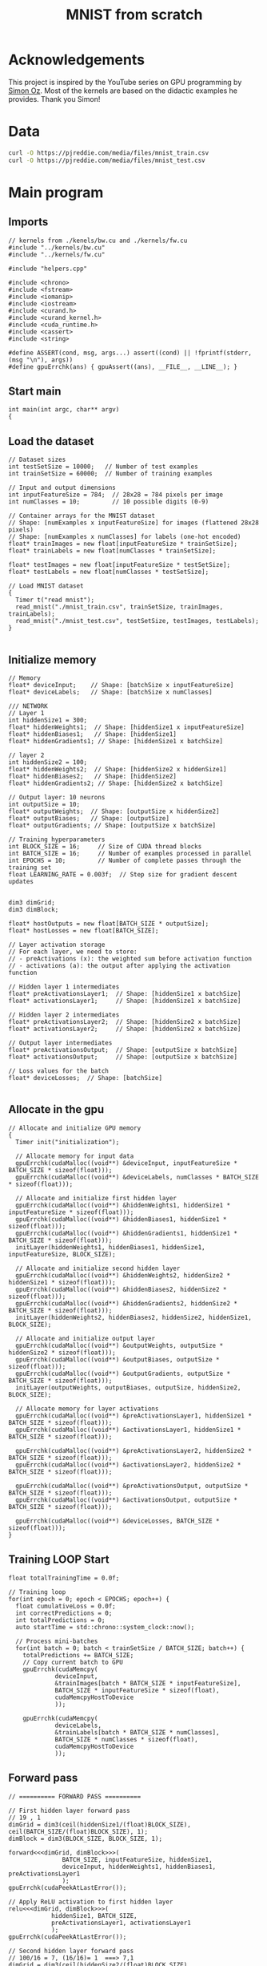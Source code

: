 #+title: MNIST from scratch
#+description: Using cuda to fit MNIST

* Acknowledgements
This project is inspired by the YouTube series on GPU programming by [[https://www.youtube.com/playlist?list=PL5XwKDZZlwaY7t0M5OLprpkJUIrF8Lc9j][Simon Oz]]. Most of the kernels are based on the didactic examples he provides. Thank you Simon!

* Data
#+begin_src bash :noeval
curl -O https://pjreddie.com/media/files/mnist_train.csv
curl -O https://pjreddie.com/media/files/mnist_test.csv
#+end_src

* Main program
:PROPERTIES:
:header-args:C++: :tangle "src/main.cpp" :main no
:END:
** Imports
#+begin_src C++
// kernels from ./kenels/bw.cu and ./kernels/fw.cu
#include "../kernels/bw.cu"
#include "../kernels/fw.cu"

#include "helpers.cpp"

#include <chrono>
#include <fstream>
#include <iomanip>
#include <iostream> 
#include <curand.h>
#include <curand_kernel.h>
#include <cuda_runtime.h>
#include <cassert>
#include <string>

#define ASSERT(cond, msg, args...) assert((cond) || !fprintf(stderr, (msg "\n"), args))
#define gpuErrchk(ans) { gpuAssert((ans), __FILE__, __LINE__); }
#+end_src

** Start main
#+begin_src C++
int main(int argc, char** argv)
{
#+end_src
** Load the dataset
#+begin_src C++
  // Dataset sizes
  int testSetSize = 10000;   // Number of test examples
  int trainSetSize = 60000;  // Number of training examples

  // Input and output dimensions
  int inputFeatureSize = 784;  // 28x28 = 784 pixels per image
  int numClasses = 10;         // 10 possible digits (0-9)

  // Container arrays for the MNIST dataset
  // Shape: [numExamples x inputFeatureSize] for images (flattened 28x28 pixels)
  // Shape: [numExamples x numClasses] for labels (one-hot encoded)
  float* trainImages = new float[inputFeatureSize * trainSetSize]; 
  float* trainLabels = new float[numClasses * trainSetSize];
    
  float* testImages = new float[inputFeatureSize * testSetSize];
  float* testLabels = new float[numClasses * testSetSize];

  // Load MNIST dataset
  {
    Timer t("read mnist");
    read_mnist("./mnist_train.csv", trainSetSize, trainImages, trainLabels);
    read_mnist("./mnist_test.csv", testSetSize, testImages, testLabels);
  }

#+end_src
** Initialize memory
#+begin_src C++
  // Memory 
  float* deviceInput;    // Shape: [batchSize x inputFeatureSize]
  float* deviceLabels;   // Shape: [batchSize x numClasses]

  /// NETWORK
  // Layer 1
  int hiddenSize1 = 300;
  float* hiddenWeights1;  // Shape: [hiddenSize1 x inputFeatureSize]
  float* hiddenBiases1;   // Shape: [hiddenSize1]
  float* hiddenGradients1; // Shape: [hiddenSize1 x batchSize]

  // layer 2
  int hiddenSize2 = 100;
  float* hiddenWeights2;  // Shape: [hiddenSize2 x hiddenSize1]
  float* hiddenBiases2;   // Shape: [hiddenSize2]
  float* hiddenGradients2; // Shape: [hiddenSize2 x batchSize]

  // Output layer: 10 neurons
  int outputSize = 10;
  float* outputWeights;  // Shape: [outputSize x hiddenSize2]
  float* outputBiases;   // Shape: [outputSize]
  float* outputGradients; // Shape: [outputSize x batchSize]

  // Training hyperparameters
  int BLOCK_SIZE = 16;     // Size of CUDA thread blocks
  int BATCH_SIZE = 16;     // Number of examples processed in parallel
  int EPOCHS = 10;         // Number of complete passes through the training set
  float LEARNING_RATE = 0.003f;  // Step size for gradient descent updates

  
  dim3 dimGrid;
  dim3 dimBlock;

  float* hostOutputs = new float[BATCH_SIZE * outputSize];
  float* hostLosses = new float[BATCH_SIZE];

  // Layer activation storage
  // For each layer, we need to store:
  // - preActivations (x): the weighted sum before activation function
  // - activations (a): the output after applying the activation function

  // Hidden layer 1 intermediates
  float* preActivationsLayer1;  // Shape: [hiddenSize1 x batchSize]
  float* activationsLayer1;     // Shape: [hiddenSize1 x batchSize]
    
  // Hidden layer 2 intermediates
  float* preActivationsLayer2;  // Shape: [hiddenSize2 x batchSize]
  float* activationsLayer2;     // Shape: [hiddenSize2 x batchSize]
    
  // Output layer intermediates
  float* preActivationsOutput;  // Shape: [outputSize x batchSize]
  float* activationsOutput;     // Shape: [outputSize x batchSize]

  // Loss values for the batch
  float* deviceLosses;  // Shape: [batchSize]

#+end_src
** Allocate in the gpu
#+begin_src C++
  // Allocate and initialize GPU memory
  {
    Timer init("initialization");
	
    // Allocate memory for input data
    gpuErrchk(cudaMalloc((void**) &deviceInput, inputFeatureSize * BATCH_SIZE * sizeof(float)));
    gpuErrchk(cudaMalloc((void**) &deviceLabels, numClasses * BATCH_SIZE * sizeof(float)));

    // Allocate and initialize first hidden layer
    gpuErrchk(cudaMalloc((void**) &hiddenWeights1, hiddenSize1 * inputFeatureSize * sizeof(float)));
    gpuErrchk(cudaMalloc((void**) &hiddenBiases1, hiddenSize1 * sizeof(float)));
    gpuErrchk(cudaMalloc((void**) &hiddenGradients1, hiddenSize1 * BATCH_SIZE * sizeof(float)));
    initLayer(hiddenWeights1, hiddenBiases1, hiddenSize1, inputFeatureSize, BLOCK_SIZE);

    // Allocate and initialize second hidden layer
    gpuErrchk(cudaMalloc((void**) &hiddenWeights2, hiddenSize2 * hiddenSize1 * sizeof(float)));
    gpuErrchk(cudaMalloc((void**) &hiddenBiases2, hiddenSize2 * sizeof(float)));
    gpuErrchk(cudaMalloc((void**) &hiddenGradients2, hiddenSize2 * BATCH_SIZE * sizeof(float)));
    initLayer(hiddenWeights2, hiddenBiases2, hiddenSize2, hiddenSize1, BLOCK_SIZE);

    // Allocate and initialize output layer
    gpuErrchk(cudaMalloc((void**) &outputWeights, outputSize * hiddenSize2 * sizeof(float)));
    gpuErrchk(cudaMalloc((void**) &outputBiases, outputSize * sizeof(float)));
    gpuErrchk(cudaMalloc((void**) &outputGradients, outputSize * BATCH_SIZE * sizeof(float)));
    initLayer(outputWeights, outputBiases, outputSize, hiddenSize2, BLOCK_SIZE);

    // Allocate memory for layer activations
    gpuErrchk(cudaMalloc((void**) &preActivationsLayer1, hiddenSize1 * BATCH_SIZE * sizeof(float)));
    gpuErrchk(cudaMalloc((void**) &activationsLayer1, hiddenSize1 * BATCH_SIZE * sizeof(float)));

    gpuErrchk(cudaMalloc((void**) &preActivationsLayer2, hiddenSize2 * BATCH_SIZE * sizeof(float)));
    gpuErrchk(cudaMalloc((void**) &activationsLayer2, hiddenSize2 * BATCH_SIZE * sizeof(float)));

    gpuErrchk(cudaMalloc((void**) &preActivationsOutput, outputSize * BATCH_SIZE * sizeof(float)));
    gpuErrchk(cudaMalloc((void**) &activationsOutput, outputSize * BATCH_SIZE * sizeof(float)));

    gpuErrchk(cudaMalloc((void**) &deviceLosses, BATCH_SIZE * sizeof(float)));
  }
#+end_src
** Training LOOP Start
#+begin_src C++
  float totalTrainingTime = 0.0f;

  // Training loop
  for(int epoch = 0; epoch < EPOCHS; epoch++) {
    float cumulativeLoss = 0.0f;
    int correctPredictions = 0;
    int totalPredictions = 0;
    auto startTime = std::chrono::system_clock::now();

    // Process mini-batches
    for(int batch = 0; batch < trainSetSize / BATCH_SIZE; batch++) {
      totalPredictions += BATCH_SIZE;
      // Copy current batch to GPU
      gpuErrchk(cudaMemcpy(
			   deviceInput, 
			   &trainImages[batch * BATCH_SIZE * inputFeatureSize], 
			   BATCH_SIZE * inputFeatureSize * sizeof(float), 
			   cudaMemcpyHostToDevice
			   )); 
      
      gpuErrchk(cudaMemcpy(
			   deviceLabels, 
			   &trainLabels[batch * BATCH_SIZE * numClasses], 
			   BATCH_SIZE * numClasses * sizeof(float), 
			   cudaMemcpyHostToDevice
			   )); 
#+end_src
** Forward pass
#+begin_src C++
      // ========== FORWARD PASS ==========
	    
      // First hidden layer forward pass
      // 19 , 1
      dimGrid = dim3(ceil(hiddenSize1/(float)BLOCK_SIZE), ceil(BATCH_SIZE/(float)BLOCK_SIZE), 1);
      dimBlock = dim3(BLOCK_SIZE, BLOCK_SIZE, 1);
	    
      forward<<<dimGrid, dimBlock>>>(
				     BATCH_SIZE, inputFeatureSize, hiddenSize1, 
				     deviceInput, hiddenWeights1, hiddenBiases1, preActivationsLayer1
				     );
      gpuErrchk(cudaPeekAtLastError());

      // Apply ReLU activation to first hidden layer
      relu<<<dimGrid, dimBlock>>>(
				  hiddenSize1, BATCH_SIZE, 
				  preActivationsLayer1, activationsLayer1
				  );
      gpuErrchk(cudaPeekAtLastError());

      // Second hidden layer forward pass
      // 100/16 = 7, (16/16)= 1  ===> 7,1
      dimGrid = dim3(ceil(hiddenSize2/(float)BLOCK_SIZE), ceil(BATCH_SIZE/(float)BLOCK_SIZE), 1);
      dimBlock = dim3(BLOCK_SIZE, BLOCK_SIZE, 1);
	    
      forward<<<dimGrid, dimBlock>>>(
				     BATCH_SIZE, hiddenSize1, hiddenSize2, 
				     activationsLayer1, hiddenWeights2, hiddenBiases2, preActivationsLayer2
				     );
      gpuErrchk(cudaPeekAtLastError());

     
      // Apply ReLU activation to second hidden layer
      relu<<<dimGrid, dimBlock>>>(
				  hiddenSize2, BATCH_SIZE, 
				  preActivationsLayer2, activationsLayer2
				  );
      gpuErrchk(cudaPeekAtLastError());

      // Output layer forward pass
      dimGrid = dim3(ceil(outputSize/(float)BLOCK_SIZE), ceil(BATCH_SIZE/(float)BLOCK_SIZE), 1);
      dimBlock = dim3(BLOCK_SIZE, BLOCK_SIZE, 1);
	    
      forward<<<dimGrid, dimBlock>>>(
				     BATCH_SIZE, hiddenSize2, outputSize, 
				     activationsLayer2, outputWeights, outputBiases, preActivationsOutput
				     );
      gpuErrchk(cudaPeekAtLastError());

      // Apply softmax activation to output layer
      softmax<<<dimGrid, dimBlock>>>(
				     outputSize, BATCH_SIZE, 
				     preActivationsOutput, activationsOutput
				     );
      gpuErrchk(cudaPeekAtLastError());
#+end_src
** Compute loss and evalutate
#+begin_src C++
      // Compute the loss
      dimGrid = dim3(ceil(outputSize/(float)BLOCK_SIZE), 1, 1);
      dimBlock = dim3(BLOCK_SIZE, 1, 1);
      cross_entropy<<<dimGrid, dimBlock>>>(
					   outputSize, BATCH_SIZE, 
					   activationsOutput, deviceLabels, deviceLosses
					   );

      gpuErrchk(cudaDeviceSynchronize());

      // Copy results back to host for evaluation
      gpuErrchk(cudaMemcpy(
			   hostOutputs, activationsOutput, 
			   BATCH_SIZE * outputSize * sizeof(float), 
			   cudaMemcpyDeviceToHost
			   ));
      gpuErrchk(cudaMemcpy(
			   hostLosses, deviceLosses, 
			   BATCH_SIZE * sizeof(float), 
			   cudaMemcpyDeviceToHost
			   ));

      // Evaluate predictions and calculate metrics
      for (int i = 0; i < BATCH_SIZE; i++) {
	float maxPredictedProb = 0.0f;
	float maxTrueProb = 0.0f;
	int predictedDigit = 0;
	int trueDigit = 0;
		
	// Find the predicted and true digits (highest probability)
	for (int j = 0; j < numClasses; j++) {
	  // Check prediction
	  if (hostOutputs[i * numClasses + j] > maxPredictedProb) {
	    maxPredictedProb = hostOutputs[i * numClasses + j];
	    predictedDigit = j;
	  }
		    
	  // Check ground truth
	  if (trainLabels[batch * BATCH_SIZE * numClasses + i * numClasses + j] > maxTrueProb) {
	    maxTrueProb = trainLabels[batch * BATCH_SIZE * numClasses + i * numClasses + j];
	    trueDigit = j;
	  }
	}
      }

#+end_src
** Backwards pass
#+begin_src C++
      // Backwards
      // We use the same variable to apply backprop on the inputs
      // first we apply backprop from the next layer to this layer before activation
      // then we apply the relu to backprop to pre activation. both are held in hiddenGradientsN variables
      // it is the gradients for the layer before activation

      // grads for output
      dimGrid = dim3(ceil(outputSize/(float)BLOCK_SIZE), ceil(BATCH_SIZE/(float)BLOCK_SIZE, 1));
      dimBlock = dim3(BLOCK_SIZE, BLOCK_SIZE, 1);

      ce_back<<dimGrid, dimBlock>>(
				   outputSize, BATCH_SIZE,
				   activationsOutput, deviceLabels, outputGradients
				   );
      gpuErrchk(cudaPeekAtLastError());

      // backprop to second layer
      dimGrid = dim3(ceil(hiddenSize2/(float)BLOCK_SIZE), ceil(BATCH_SIZE/(float)BLOCK_SIZE, 1));
      dimBlock = dim3(BLOCK_SIZE, BLOCK_SIZE, 1);

      // progate to the gradients before activation
      backward<<dimGrid, dimBlock>>(
				    BATCH_SIZE, outputSize, hiddenSize2,
				    outputWeights, outputBiases, outputGradients, hiddenGradients2
				    );
      gpuErrchk(cudaPeekAtLastError());

      // back prop through the relu
      relu_backwards<<<dimGrid, dimBlock>>>(
					    hiddenSize2, BATCH_SIZE, 
					    activationsLayer2, hiddenGradients2, hiddenGradients2
					    );

      // backprop to first layer
      dimGrid = dim3(ceil(hiddenSize1/(float)BLOCK_SIZE), ceil(BATCH_SIZE/(float)BLOCK_SIZE, 1));
      dimBlock = dim3(BLOCK_SIZE, BLOCK_SIZE, 1);

      // progate to the gradients before activation
      backward<<dimGrid, dimBlock>>(
				    BATCH_SIZE, hiddenSize2, hiddenSize1,
				    hiddenWeights2, hiddenBiases2, hiddenGradients2, hiddenGradients1
				    );
      gpuErrchk(cudaPeekAtLastError());

      // now through relu to pre act
      relu_backwards<<<dimGrid, dimBlock>>>(
					    hiddenSize1, BATCH_SIZE, 
					    activationsLayer1, hiddenGradients1, hiddenGradients1
					    );

#+end_src
** Update the weights (.backwards)
#+begin_src C++
      // Update of weights
      // all the hiddenGradtiensN contain the gradients of the inputs pre activation with respect to loss
      // outsize, hidsize2 = shape of weights
      // we update the weights of the output layer
      // we use the activations of the previous layer to update this
      dimGrid = dim3(ceil(outputSize/(float)BLOCK_SIZE), ceil(hiddenSize2/(float)BLOCK_SIZE), 1);
      dimBlock = dim3(BLOCK_SIZE, BLOCK_SIZE, 1);
      update_layer<<dimGrid, dimBlock>>(
					outputSize, hiddenSize2, BATCH_SIZE,
					LEARNING_RATE,
					outputWeights, outputBiases, activationsLayer2,
					outputGradients
					);

      dimGrid = dim3(ceil(hiddenSize2/(float)BLOCK_SIZE), ceil(hiddenSize1/(float)BLOCK_SIZE), 1);
      dimBlock = dim3(BLOCK_SIZE, BLOCK_SIZE, 1);
      update_layer<<dimGrid, dimBlock>>(
					hiddenSize2, hiddenSize3, BATCH_SIZE,
					LEARNING_RATE,
					hiddenWeights2, hiddenBiases2, activationsLayer1,
					hiddenGradients2
					);

      dimGrid = dim3(ceil(hiddenSize1/(float)BLOCK_SIZE), ceil(inputFeatureSize/(float)BLOCK_SIZE), 1);
      dimBlock = dim3(BLOCK_SIZE, BLOCK_SIZE, 1);
      update_layer<<dimGrid, dimBlock>>(
					hiddenSize1, inputFeatureSize, BATCH_SIZE,
					LEARNING_RATE,
					hiddenWeights1, hiddenBiases1, activationsLayer1,
					hiddenGradients1
					);
#+end_src
** End of train Mini batch
#+begin_src C++
  } // end of mini batch
#+end_src
** Start of validation loop
#+begin_src C++
// We validate the model at the end of the training loop
#+end_src
** End of epoch loop
#+begin_src C++
} // end of epoch loop
#+end_src
** End main
#+begin_src C++
}
#+end_src
* Kernels
** Forward pass
:PROPERTIES:
:header-args:C++: :noeval :tangle "./kernels/fw.cu" :main no
:END:

This forward pass expects a matrix:

$$X \in \mathbb{R}^{bs \times n}$$

where bs is the batch size and n is the number of features. The weights matrix is:

$$W \in \mathbb{R}^{n \times out\_w}$$

where out_w is the number of output neurons. The biases matrix is:

$$B \in \mathbb{R}^{1 \times out\_w}$$

The output matrix is:

$$O \in \mathbb{R}^{bs \times out\_w}$$

The calculation is:

$$O = X \cdot W + B$$

#+begin_src C++
// input of (bs, n) matrix representing bs amount of samples where each sample has n dimentions.
__global__ void forward(int bs, int n, int out_w,
			float* input, float* weights, float* biases, float* out) {
  // y for rows (height of the mat)
  int row = blockIdx.y * blockDim.y + threadIdx.y; 
  // x for column (width of the mat)
  int column = blockIdx.x * blockDim.x + threadIdx.x; 

  // do the dot product between the row and col
  if (row < bs && col < out_w) {
    output[row*out_w + column] = biases[column];
    for (int i = 0; i < n; i++) {
      output[row * out_w + column] += weights[i * out_w + column] * input[row * n + i]
    }
  }
}
#+end_src

Now we need an activation function. We will use the relu function:

$$relu(x) = max(0, x)$$

#+begin_src C++

__global__ void relu(int w, int h, float* input, float* output) {
  int row = blockIdx.y * blockDim.y + threadIdx.y; 
  int column = blockIdx.x * blockDim.x + threadIdx.x; 
  if (row < h && column < w) {
    float act = input[row * w + column];
    output[row * w + column] = act > 0.f ? act : 0.f; // relu part
  }
}
#+end_src


Finally to output the logits at the end we need softmax:

$$\text{softmax}(x) = \frac{e^{x_i}}{\sum_{j=1}^{n} e^{x_j}}$$

To mitigate overflow we can substract the maxium input vector from the exponents the powers are then always negative

$$\text{softmax}(x) = \frac{e^{x_i - \max(x)}}{\sum_{j=1}^{n} e^{x_j - \max(x)}}$$

#+begin_src C++
__global__ void softmax(int w, int h, float* input, float* output) {
  int row = blockIdx.y * blockDim.y + threadIdx.y; 
  int column = blockIdx.x * blockDim.x + threadIdx.x; 
  if (row < h && column < w) {
    float maxin = input[row * w + 0];
    for (int i = 1; i < w; i++) {
      maxin = max(maxin, input[row * w + i]);
    }
    float div = 0.f;
    for (int i = 0; i < w; i++) {
      div += exp(input[row * w + i] - maxin);
    }
    output[row * w + column] = exp(input[row * w + column] - maxin) / div;
  }
}
#+end_src

Now having the output probabilities we can calculate the loss. We will use the cross entropy loss:

$$\text{cross entropy}(y, \hat{y}) = -\sum_{i=1}^{n} y_i \log(\hat{y}_i)$$

where$$y$$is the true label and$$\hat{y}$$is the predicted label. We also use max in the y hat part to avoid log(0)

: we could use atomics but i am not sure how to implement them yet
#+begin_src C++
// gt for groud truth
// input is a matrix of batch_size x num_classes
// the kernel loops of the the number of classes per item in the batch
__global__ void cross_entropy(int w, int h, float* preds, float* gt, float* output) { 
  int idx = blockIdx.x*blockDim.x + threadIdx.x; // get the index of the current thread
  if (idx < h) {
    float loss = 0.f;
    fot (int i = 0; i < w; i++) { // loop over the number of classes
      loss -= gt[idx * w + i] * log(max(1e-6, preds[idx * w + i]));
    }
    outputs[idx] = loss;
  }
}
#+end_src

Finally for initialising the weights we can use kaiming he initialisation:

$$\text{he init}(w, h) = \sqrt{\frac{2}{w}} \cdot \text{randn}$$

where randn is a random number from a normal distribution. Not going in depth but this is done to avoid internal covariate shift.
#+begin_src C++
__global__ void he_init(int w, int h, float* weights) {
  int row = blockIdx.y * blockDim.y + threadIdx.y; 
  int column = blockIdx.x * blockDim.x + threadIdx.x; 
  if (row < h && column < w) {
    curandState state; // State for the random number generator
    curand_init(42, row * w + column, 0, &state); // Initialize the state
    weights[row * w + column] = sqrtf(2.0 / w) * curand_normal(&state);
  }
}
#+end_src

** Backward pass
:PROPERTIES:
:header-args:C++: :noeval :tangle "./kernels/bw.cu" :main no
:END:

$$ x^n = a^{n-1}W^n+b^n $$

This means for layer n the activations of layer n-1 is equal to its inputs "x^n"

The backward pass involves gradient calculation. By applying the chain rule we can back-propagate the error. Given the loss function lets calculate the backwards cross entropy:

$$\mathcal{L} = \text{cross entropy}(y, \hat{y})$$

Lets start with the following equation with is the derivative of the loss with respect to the weights of the *last* layer:

$$\frac{\partial \mathcal{L}}{\partial w} = \frac{\partial \mathcal{L}}{\partial \hat{y}} \frac{\partial \hat{y}}{\partial w}$$

This equation says that the derivative of the loss with respect to the weights of the previous layer is the derivative of the loss with respect to the output of the last layer times the derivative of the output of the last layer with respect to the weights of the last layer. Lets start derivating!

The final activation is the softmax function. Lets derivate it:
$$\hat{y} = \text{softmax}(x) = \frac{e^{x_i}}{\sum_{j=1}^{n} e^{x_j}}$$
$$\log(\hat{y}) = \log(\frac{e^{x_i}}{\sum_{j=1}^{n} e^{x_j}})$$
$$\log(\hat{y}) = \log(e^{x_i}) - \log(\sum_{j=1}^{n} e^{x_j})$$
$$\log(\hat{y}) = x_i - \log(\sum_{j=1}^{n} e^{x_j})$$
Now taking the derivative actually leads to a very simple result:
$$\frac{\partial \log(\hat{y})}{\partial x_k} = \delta_{ik} - \hat{y}_k$$
$$\frac{1}{\hat{y}} \frac{\partial \log(\hat{y})}{\partial x_k} = \delta_{ik} - \hat{y}_k$$
$$\frac{\partial \hat{y}}{\partial x} = \hat{y}(1 - \hat{y})$$

The delta function is 1 if i equals k and 0 otherwise. This is the derivative of the softmax function.

Then we applied a cross entropy loss function. Lets derivate it:
$$\mathcal{L} = -\sum_{i=1}^{n} y_i \log(\hat{y}_i)$$
$$\frac{\partial \mathcal{L}}{\partial \hat{y}} = -\frac{y}{\hat{y}}$$

Now we can use the product of these two to find the full derivative:
TODO ( I just realised its not w is x )
$$\frac{\partial \mathcal{L}}{\partial w} = \frac{\partial \mathcal{L}}{\partial \hat{y}} \frac{\partial \hat{y}}{\partial w}$$
$$\frac{\partial \mathcal{L}}{\partial w} = -\frac{y}{\hat{y}} \times \hat{y}(1 - \hat{y}) $$ - I am not sure if this is the derivation (double check when possible)
$$\frac{\partial \mathcal{L}}{\partial w} = \hat{y} - y $$ - I do know this is the final


So this is the backwards for the cross entropy:
#+begin_src C++
__global__ void ce_back(int w, int h, float* preds, float* gt, float* output) {
  int row = blockIdx.y * blockDim.y + threadIdx.y; 
  // x for column (width of the mat)
  int column = blockIdx.x * blockDim.x + threadIdx.x; 
  if (row < h && column < w) {
    // $$\frac{\partial \mathcal{L}}{\partial w} = \hat{y} - y $$

    output[row * w + column] = preds[row * w + column] - gt[row * w + column]
   }
}
#+end_src


With the derivate of the loss with respect to the inputs of the output layer: (in here y hat is the activation's of last layer, but from now on i will refer to activation's as a)
$$\frac{\partial \mathcal{L}}{\partial x^n} = \frac{\partial \mathcal{L}}{\partial \hat{y}^n}\frac{\partial \hat{y}^n}{\partial x^n}$$
We must take a step backwards to layer n-1:
$$\frac{\partial \mathcal{L}}{\partial a^{n-1}} = \frac{\partial \mathcal{L}}{\partial \hat{y}^n}\frac{\partial \hat{y}^n}{\partial x^n} \times \frac{\partial x^n}{\partial a^{n-1}}$$

So the values $x^n$: refer to this
$$ x^n = a^{n-1}W^n+b^n $$
$$ \frac{\partial x^n}{\partial a^{n-1}} = W^n $$

We must matrix multiply to backprop. Once we have the derivative of x^n with respect to the loss at the last layer we can go back:
$$ \frac{\partial \mathcal{L}}{\partial x^{n-1}} = \frac{\partial \mathcal{L}}{\partial x^{n}} \frac{\partial x^n}{\partial a^{n-1}} $$
$$ \frac{\partial \mathcal{L}}{\partial x^{n-1}} = \frac{\partial \mathcal{L}}{\partial x^{n}} W^n $$

#+begin_src C++
__global__ void backward(int bs, int n, int out_w, float* weights, float* biases, float* d_l, float* out_d_l) {
  int row = blockIdx.y * blockDim.y + threadIdx.y; 
  int column = blockIdx.x * blockDim.x + threadIdx.x; 
  if (row < bs && column < n) {
    float dl = 0.f;
    // $$ \frac{\partial \mathcal{L}}{\partial x^{n-1}} = \frac{\partial \mathcal{L}}{\partial x^{n}} W^n $$
    // in english our weights times the derivative of the next layer so n + 1
    for (int i = 0; i < n; i++) {
      float w = weights[i * out_w + column];
      dl += w * d_l[row * n + i];
    }
    out_d_l[row * out_w + column] = dl;
  }
}
#+end_src


Finally we need the backprop relu:
#+begin_src C++
__global__ void relu_bw(int w, int h, int ns, float* a, float* d_l, float* b) {
  int row = blockIdx.y * blockDim.y + threadIdx.y; 
  int column = blockIdx.x * blockDim.x + threadIdx.x; 
  if (row < bs && column < n) {
    float act = a[row * w + column];
    b[row * w + column] = act > 0.f ? d_l[row * w + column] : 0.f;
  }
}
#+end_src

With this we are just left to calculate the derivative of the loss with respect to the weights:
$$ x^n = a^{n-1}W^n+b^n $$
$$ \frac{\partial x^n}{\partial W^n} = a^{n-1} $$
$$ \frac{\partial x^n}{\partial b^n} = 1 $$

And we can update our weights and biases as follows:
$$ w \leftarrow w - \frac{\eta}{bs}\frac{\partial L}{\partial w^n} $$
$$ b \leftarrow b - \frac{\eta}{bs}\frac{\partial L}{\partial b^n} $$

#+begin_src C++
__global__ update_layer(int w, int h, int bs, float lr, float* weights, float* biases, float* activations, float* d_l) {
  int row = blockIdx.y * blockDim.y + threadIdx.y; 
  int column = blockIdx.x * blockDim.x + threadIdx.x; 
  if (row < bs && column < n) {
    float dw = 0.f;
    float db = 0.f;
    for (int i = 0; i < bs ; i++) {
      float act = activations[i * h + row];
      float dl = d_l[i * w + column];
      dw += act * dl;
      db += dl;
    }
    weights[row * w + column] -= lr * dw / bs;
    biases[column] -= lr * db / bs;
  }
}
#+end_src

* Helpers
Curtesy of Oz
#+begin_src C++ :tangle "src/helpers.cpp"
void print_matrix(int w, int h, float* matrix, std::string title)
{
  float* m_h = new float[w*h];
  cudaMemcpy(m_h, matrix, w*h*sizeof(float), cudaMemcpyDeviceToHost);
  std::cout<<title<<std::endl;
  for(int i = 0; i<h; i++)
  {
    for(int j = 0; j<w; j++)
    {
      std::cout<<std::fixed<<std::setprecision(3)<<m_h[i*w+j]<<", ";
    }
    std::cout<<std::endl;
  }
  free(m_h);
}

void initLayer(float* weights, float* biases, int w, int h, int BLOCK_SIZE)
{
  dim3 dimGrid = dim3(ceil(w/(float)BLOCK_SIZE), ceil(h/(float)BLOCK_SIZE), 1);
  dim3 dimBlock = dim3(BLOCK_SIZE, BLOCK_SIZE, 1);
  init_rand<<<dimGrid, dimBlock>>>(w, h, weights);
  gpuErrchk(cudaPeekAtLastError());

  dimGrid = dim3(ceil(h/(float)BLOCK_SIZE), 1, 1);
  dimBlock = dim3(BLOCK_SIZE, 1, 1);
  init_rand<<<dimGrid, dimBlock>>>(1, h, biases);
  gpuErrchk(cudaPeekAtLastError());
}

void read_mnist(const std::string filename, int length, float* x, float* y)
{
  int input_size = 784;
  int labels = 10;

  std::fstream fin;
  fin.open(filename);
  std::string row;
  constexpr char delim = ',';
  for(int i = 0; i<length; i++)
  {
    fin >> row;
    int pos = row.find(delim);
    int label = std::stoi(row.substr(0, pos+1));
    for(int j = 0; j<labels; j++)
    {
      y[labels*i + j] = (j==label);
    }
    row.erase(0, pos+1);
    for(int j = 0; j<input_size; j++)
    {
      pos = row.find(delim);
      if (pos == std::string::npos)
      {
        pos = row.length() - 1;
      }
      x[i*input_size+j] = std::stof(row.substr(0, pos+1)) / 255; //normalize value
      row.erase(0, pos+1);
    }
    ASSERT(row.length() == 0, "didn't parse all values in row, %d", i);
  }
}
#+end_src
